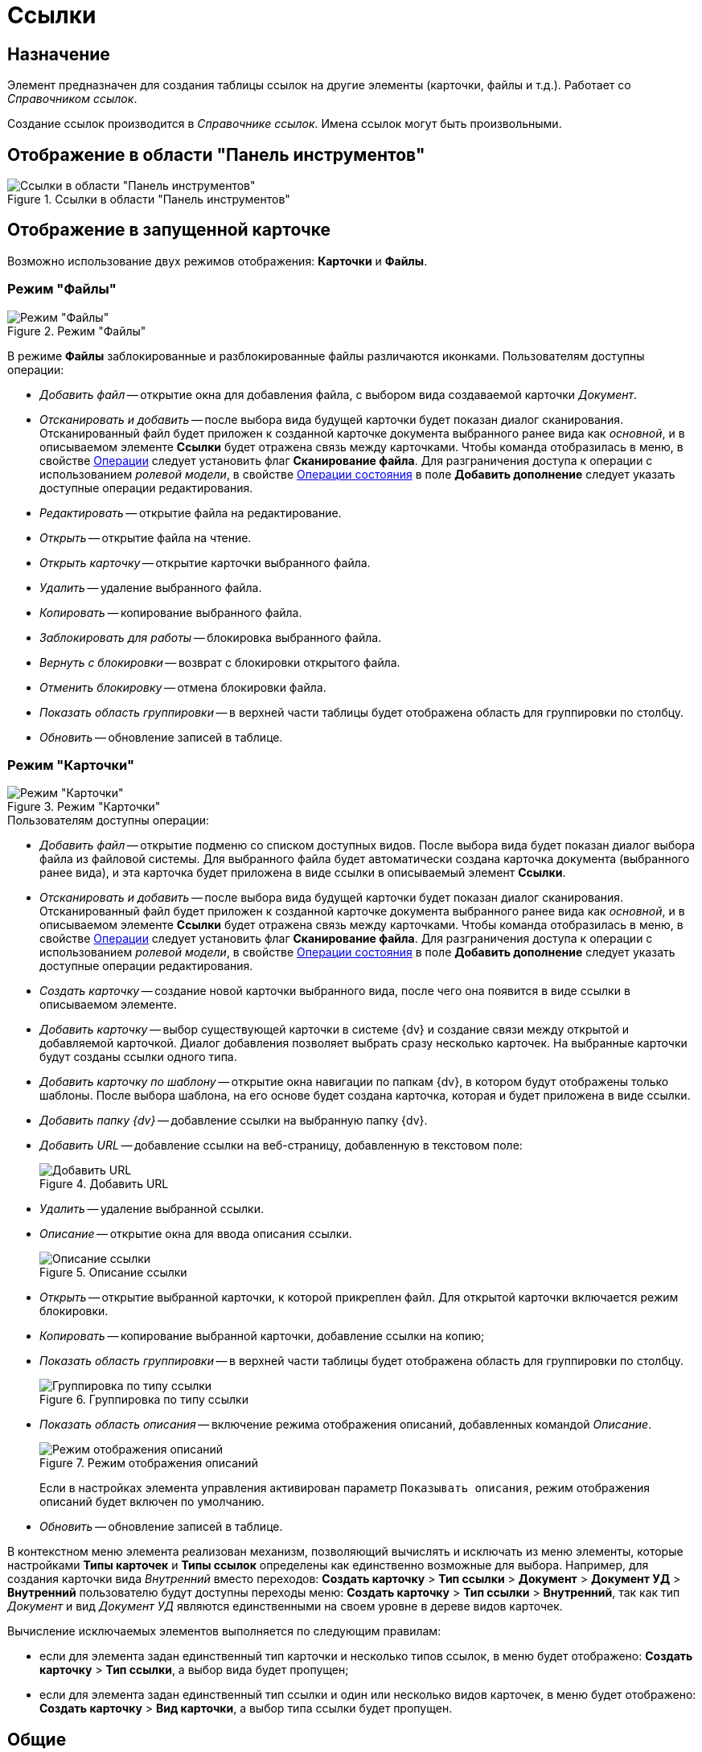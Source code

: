= Ссылки

== Назначение

Элемент предназначен для создания таблицы ссылок на другие элементы (карточки, файлы и т.д.). Работает со _Справочником ссылок_.

Создание ссылок производится в _Справочнике ссылок_. Имена ссылок могут быть произвольными.

== Отображение в области "Панель инструментов"

.Ссылки в области "Панель инструментов"
image::lay_Element_References.png[Ссылки в области "Панель инструментов"]

== Отображение в запущенной карточке

Возможно использование двух режимов отображения: *Карточки* и *Файлы*.

=== Режим "Файлы"

.Режим "Файлы"
image::lay_References_icons.png[Режим "Файлы"]

В режиме *Файлы* заблокированные и разблокированные файлы различаются иконками. Пользователям доступны операции:

* _Добавить файл_ -- открытие окна для добавления файла, с выбором вида создаваемой карточки _Документ_.
* _Отсканировать и добавить_ -- после выбора вида будущей карточки будет показан диалог сканирования. Отсканированный файл будет приложен к созданной карточке документа выбранного ранее вида как _основной_, и в описываемом элементе *Ссылки* будет отражена связь между карточками. Чтобы команда отобразилась в меню, в свойстве <<operations,Операции>> следует установить флаг *Сканирование файла*. Для разграничения доступа к операции с использованием _ролевой модели_, в свойстве <<state-operations,Операции состояния>> в поле *Добавить дополнение* следует указать доступные операции редактирования.
* _Редактировать_ -- открытие файла на редактирование.
* _Открыть_ -- открытие файла на чтение.
* _Открыть карточку_ -- открытие карточки выбранного файла.
* _Удалить_ -- удаление выбранного файла.
* _Копировать_ -- копирование выбранного файла.
* _Заблокировать для работы_ -- блокировка выбранного файла.
* _Вернуть с блокировки_ -- возврат с блокировки открытого файла.
* _Отменить блокировку_ -- отмена блокировки файла.
* _Показать область группировки_ -- в верхней части таблицы будет отображена область для группировки по столбцу.
* _Обновить_ -- обновление записей в таблице.

=== Режим "Карточки"

.Режим "Карточки"
image::lay_Card_References_cards.png[Режим "Карточки"]

.Пользователям доступны операции:
* _Добавить файл_ -- открытие подменю со списком доступных видов. После выбора вида будет показан диалог выбора файла из файловой системы. Для выбранного файла будет автоматически создана карточка документа (выбранного ранее вида), и эта карточка будет приложена в виде ссылки в описываемый элемент *Ссылки*.
* _Отсканировать и добавить_ -- после выбора вида будущей карточки будет показан диалог сканирования. Отсканированный файл будет приложен к созданной карточке документа выбранного ранее вида как _основной_, и в описываемом элементе *Ссылки* будет отражена связь между карточками. Чтобы команда отобразилась в меню, в свойстве <<operations,Операции>> следует установить флаг *Сканирование файла*. Для разграничения доступа к операции с использованием _ролевой модели_, в свойстве <<state-operations,Операции состояния>> в поле *Добавить дополнение* следует указать доступные операции редактирования.
* _Создать карточку_ -- создание новой карточки выбранного вида, после чего она появится в виде ссылки в описываемом элементе.
* _Добавить карточку_ -- выбор существующей карточки в системе {dv} и создание связи между открытой и добавляемой карточкой. Диалог добавления позволяет выбрать сразу несколько карточек. На выбранные карточки будут созданы ссылки одного типа.
* _Добавить карточку по шаблону_ -- открытие окна навигации по папкам {dv}, в котором будут отображены только шаблоны. После выбора шаблона, на его основе будет создана карточка, которая и будет приложена в виде ссылки.
* _Добавить папку {dv}_ -- добавление ссылки на выбранную папку {dv}.
* _Добавить URL_ -- добавление ссылки на веб-страницу, добавленную в текстовом поле:
+
.Добавить URL
image::lay_References_url.png[Добавить URL]
+
* _Удалить_ -- удаление выбранной ссылки.
* _Описание_ -- открытие окна для ввода описания ссылки.
+
.Описание ссылки
image::lay_References_ref_description.png[Описание ссылки]
+
* _Открыть_ -- открытие выбранной карточки, к которой прикреплен файл. Для открытой карточки включается режим блокировки.
* _Копировать_ -- копирование выбранной карточки, добавление ссылки на копию;
* _Показать область группировки_ -- в верхней части таблицы будет отображена область для группировки по столбцу.
+
.Группировка по типу ссылки
image::lay_References_group_area.png[Группировка по типу ссылки]
+
* _Показать область описания_ -- включение режима отображения описаний, добавленных командой _Описание_.
+
.Режим отображения описаний
image::lay_References_description_area.png[Режим отображения описаний]
+
Если в настройках элемента управления активирован параметр `Показывать описания`, режим отображения описаний будет включен по умолчанию.
* _Обновить_ -- обновление записей в таблице.

В контекстном меню элемента реализован механизм, позволяющий вычислять и исключать из меню элементы, которые настройками *Типы карточек* и *Типы ссылок* определены как единственно возможные для выбора. Например, для создания карточки вида _Внутренний_ вместо переходов: *Создать карточку* > *Тип ссылки* > *Документ* > *Документ УД* > *Внутренний* пользователю будут доступны переходы меню: *Создать карточку* > *Тип ссылки* > *Внутренний*, так как тип _Документ_ и вид _Документ УД_ являются единственными на своем уровне в дереве видов карточек.

.Вычисление исключаемых элементов выполняется по следующим правилам:
* если для элемента задан единственный тип карточки и несколько типов ссылок, в меню будет отображено: *Создать карточку* > *Тип ссылки*, а выбор вида будет пропущен;
* если для элемента задан единственный тип ссылки и один или несколько видов карточек, в меню будет отображено: *Создать карточку* > *Вид карточки*, а выбор типа ссылки будет пропущен.

== Общие

xref:layouts/lay_Elements_general.adoc[Общие свойства элементов управления]

== Поведение

Режим отображения::
В поле можно выбрать режим отображения содержимого:
+
* _Файлы_ -- режим предназначен для работы со ссылками на карточки _Документ_. В данном режиме вложения отображаются в виде списка файлов.
* _Карточки_ -- режим предназначен для работы со ссылками любых типов. В данном режиме вложения отображаются в виде таблицы карточек.

== Данные

Источник данных::
Тип поля данных -- _RefcardID_ (поле -- ссылка на системную карточку списка ссылок).
+
 В поле необходимо выбрать источник данных для элемента. Например:
+
* Для создания карточек заданий из карточки документа указать: Источник данных -- "Основная информация", Поле данных– "Ссылки".
* Для создания карточки документа из карточки задания указать: Источник данных -- "Задание", Поле данных– "Список ссылок".
* Для отображения в области вложений карточки Задания ссылок на файлы указать: Источник данных -- "Задание", Поле данных– "Список ссылок", Типы ссылок -- указать типы ссылок, настроенные в _Справочнике видов карточек_ для вида задания на вкладке *Задание*.
+
[NOTE]
====
Важное замечание: Для корректной работы элемента управления, тип ссылки поля, являющегося источником данных, должен быть *Сильная ссылка*.
====
+
[#operations]
Операции::
В поле необходимо выбрать операции, для которых будет доступен выбор ссылки. При этом в контекстном меню элемента появится пункт, соответствующий операции.
+
image::lay_References_operations.png[image]
[#state-operations]
Операции состояния::
В поле для операций, выбранных в поле *Операции*, можно указать операцию из _Конструктора состояний_.
+
image::lay_References_state_operations.png[image]
Операция редактирования::
В поле можно выбрать операцию из _Конструктора состояний_ для редактирования элемента управления. При запрете операции в конструкторе редактирование элемента *Ссылки* также будет запрещено;
Папка по умолчанию::
В поле можно указать папку, которая будет открываться по умолчанию при выборе карточки. Допускается выбор папки любого вида (как обычной, так и виртуальной, в том числе -- с параметрическим поиском). В зависимости от настроек элемента, в карточке будет выполняться следующий сценарий:
+
* если папка указана, при выборе карточки будет открываться данная папка;
* если папка не указана, будет открываться _Личная_ папка, а при ее отсутствии -- дерево папок.
+
Предпросмотр::
В поле необходимо выбрать элемент типа xref:layouts/lay_Elements_FilePreview.adoc[Предпросмотр файла] из элементов, существующих в текущей разметке. При этом в работающем приложении при выделении файла в элементе управления _Ссылки_ файл будет открыт в режиме предварительного просмотра в связанном элементе _Предпросмотр файлов_. Файл отображается, когда значение свойства *Режим отображения* = _Файлы_.
Создание без типа ссылки::
В поле определяется возможность добавления файлов и создания карточек без указания типа ссылок:
+
* _Да_ -- при создании карточки в контекстном меню элемента управления _Ссылки_ будет доступна опция _Ссылка не задана_. Создавать карточки при помощи данного элемента управления можно без указания типа ссылки.
* _Нет_ -- добавление карточки и создание карточки возможно только с указанием типа ссылки.
Типы карточек::
В поле определяется возможность добавления файлов и создания определенных типов и видов карточек. Для выбранного вида имеется возможность автоматического добавления дочерних видов. Для настройки данной возможности следует выбрать вид в окне *Разрешенные типы и виды*, затем вызвать контекстное меню для этого вида и включить опцию _Со всеми дочерними_. Контекстное меню появится, когда значение свойства *Режим отображения* = _Файлы_ и только при наличии флага, установленного напротив требуемого вида. При включении опции _Включая дочерние_, новые создаваемые подчиненные виды автоматически добавляются в элемент управления и становятся доступными для выбора.
Типы ссылок::
В поле определяется допустимые типы ссылок, которые могут использоваться при добавления файлов.
Хранить сильную ссылку::
В поле можно указать необходимость использования сильных (значение *Да*) или слабых ссылок (значение *Нет*).

== Внешний вид

Показывать описания::
Определяет видимость описаний к ссылкам:
+
* _Да_ -- описания по умолчанию отображаются.
* _Нет_ -- описания по умолчанию скрыты.

== Настройка локализации

Допускается xref:layouts/localize.adoc#localize-general[локализация _общих_ свойств] элемента. Описание настройки локализации содержится в разделе xref:layouts/lay_Elements_general.adoc[Общие свойства элементов управления].
